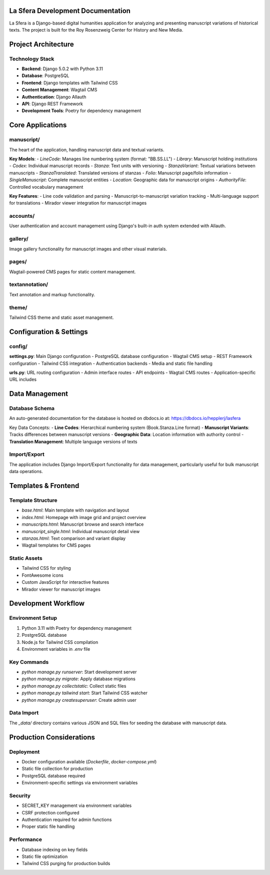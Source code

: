 La Sfera Development Documentation
===================================

La Sfera is a Django-based digital humanities application for analyzing and presenting manuscript variations of historical texts. The project is built for the Roy Rosenzweig Center for History and New Media.

Project Architecture
===================

Technology Stack
----------------
- **Backend**: Django 5.0.2 with Python 3.11
- **Database**: PostgreSQL
- **Frontend**: Django templates with Tailwind CSS
- **Content Management**: Wagtail CMS
- **Authentication**: Django Allauth
- **API**: Django REST Framework
- **Development Tools**: Poetry for dependency management

Core Applications
=================

manuscript/
-----------
The heart of the application, handling manuscript data and textual variants.

**Key Models**:
- `LineCode`: Manages line numbering system (format: "BB.SS.LL")
- `Library`: Manuscript holding institutions
- `Codex`: Individual manuscript records
- `Stanza`: Text units with versioning
- `StanzaVariant`: Textual variations between manuscripts
- `StanzaTranslated`: Translated versions of stanzas
- `Folio`: Manuscript page/folio information
- `SingleManuscript`: Complete manuscript entities
- `Location`: Geographic data for manuscript origins
- `AuthorityFile`: Controlled vocabulary management

**Key Features**:
- Line code validation and parsing
- Manuscript-to-manuscript variation tracking
- Multi-language support for translations
- Mirador viewer integration for manuscript images

accounts/
---------
User authentication and account management using Django's built-in auth system extended with Allauth.

gallery/
--------
Image gallery functionality for manuscript images and other visual materials.

pages/
------
Wagtail-powered CMS pages for static content management.

textannotation/
--------------
Text annotation and markup functionality.

theme/
------
Tailwind CSS theme and static asset management.

Configuration & Settings
========================

config/
-------
**settings.py**: Main Django configuration
- PostgreSQL database configuration
- Wagtail CMS setup
- REST Framework configuration
- Tailwind CSS integration
- Authentication backends
- Media and static file handling

**urls.py**: URL routing configuration
- Admin interface routes
- API endpoints
- Wagtail CMS routes
- Application-specific URL includes

Data Management
===============

Database Schema
---------------
An auto-generated documentation for the database is hosted on dbdocs.io at: https://dbdocs.io/hepplerj/lasfera

Key Data Concepts:
- **Line Codes**: Hierarchical numbering system (Book.Stanza.Line format)
- **Manuscript Variants**: Tracks differences between manuscript versions
- **Geographic Data**: Location information with authority control
- **Translation Management**: Multiple language versions of texts

Import/Export
-------------
The application includes Django Import/Export functionality for data management, particularly useful for bulk manuscript data operations.

Templates & Frontend
===================

Template Structure
------------------
- `base.html`: Main template with navigation and layout
- `index.html`: Homepage with image grid and project overview
- `manuscripts.html`: Manuscript browse and search interface
- `manuscript_single.html`: Individual manuscript detail view
- `stanzas.html`: Text comparison and variant display
- Wagtail templates for CMS pages

Static Assets
-------------
- Tailwind CSS for styling
- FontAwesome icons
- Custom JavaScript for interactive features
- Mirador viewer for manuscript images

Development Workflow
===================

Environment Setup
-----------------
1. Python 3.11 with Poetry for dependency management
2. PostgreSQL database
3. Node.js for Tailwind CSS compilation
4. Environment variables in `.env` file

Key Commands
------------
- `python manage.py runserver`: Start development server
- `python manage.py migrate`: Apply database migrations
- `python manage.py collectstatic`: Collect static files
- `python manage.py tailwind start`: Start Tailwind CSS watcher
- `python manage.py createsuperuser`: Create admin user

Data Import
-----------
The `_data/` directory contains various JSON and SQL files for seeding the database with manuscript data.

Production Considerations
========================

Deployment
----------
- Docker configuration available (`Dockerfile`, `docker-compose.yml`)
- Static file collection for production
- PostgreSQL database required
- Environment-specific settings via environment variables

Security
--------
- SECRET_KEY management via environment variables
- CSRF protection configured
- Authentication required for admin functions
- Proper static file handling

Performance
-----------
- Database indexing on key fields
- Static file optimization
- Tailwind CSS purging for production builds
